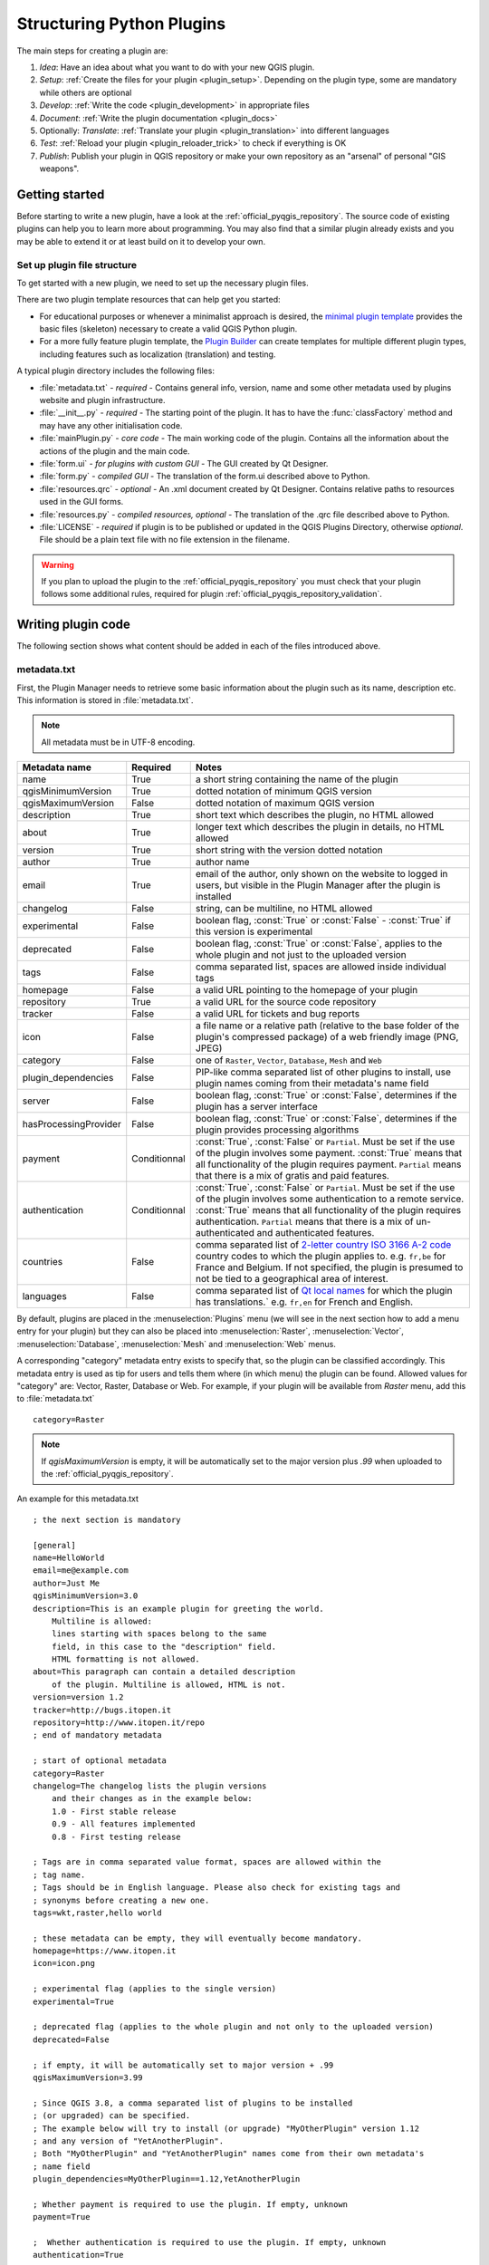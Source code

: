 .. index:: Plugins; Folder, Python; Developing plugins

.. _structuring_plugins:

**************************
Structuring Python Plugins
**************************

.. only:: html

   .. contents::
      :local:


The main steps for creating a plugin are:

#. *Idea*: Have an idea about what you want to do with your new QGIS plugin.
#. *Setup*: :ref:`Create the files for your plugin <plugin_setup>`. Depending on the plugin type,
   some are mandatory while others are optional
#. *Develop*: :ref:`Write the code <plugin_development>` in appropriate files
#. *Document*: :ref:`Write the plugin documentation <plugin_docs>`
#. Optionally: *Translate*: :ref:`Translate your plugin <plugin_translation>` into different languages
#. *Test*: :ref:`Reload your plugin <plugin_reloader_trick>` to check if
   everything is OK
#. *Publish*: Publish your plugin in QGIS repository or make your own
   repository as an "arsenal" of personal "GIS weapons".


.. index:: Plugins; Writing
.. _plugin_setup:

Getting started
===============

Before starting to write a new plugin, have a look at the 
:ref:`official_pyqgis_repository`.
The source code of existing plugins can help you to learn more about programming. 
You may also find that a similar plugin already exists and you may be able to 
extend it or at least build on it to develop your own.

.. _plugin_files_architecture:

Set up plugin file structure
----------------------------

To get started with a new plugin, we need to set up the necessary plugin files.

There are two plugin template resources that can help get you started:

* For educational purposes or whenever a minimalist approach is desired, the
  `minimal plugin template <https://github.com/wonder-sk/qgis-minimal-plugin>`_
  provides the basic files (skeleton) necessary to create a valid QGIS Python plugin.
* For a more fully feature plugin template, the 
  `Plugin Builder <https://plugins.qgis.org/plugins/pluginbuilder3/>`_ can create 
  templates for multiple different plugin types, including features such as 
  localization (translation) and testing. 

A typical plugin directory includes the following files:

* :file:`metadata.txt` - *required* - Contains general info, version, name and some other
  metadata used by plugins website and plugin infrastructure.  
* :file:`__init__.py` - *required* - The starting point of the plugin. It has to have the
  :func:`classFactory` method and may have any other initialisation code.
* :file:`mainPlugin.py` - *core code* - The main working code of the plugin. Contains all
  the information about the actions of the plugin and the main code.
* :file:`form.ui` - *for plugins with custom GUI* -  The GUI created by Qt Designer.
* :file:`form.py` - *compiled GUI* - The translation of the form.ui described above to Python.
* :file:`resources.qrc` - *optional* - An .xml document created by Qt Designer. Contains
  relative paths to resources used in the GUI forms.
* :file:`resources.py` - *compiled resources, optional* - The translation of the .qrc file 
  described above to Python.
* :file:`LICENSE` - *required* if plugin is to be published or updated in the 
  QGIS Plugins Directory, otherwise *optional*. File should be a plain text file 
  with no file extension in the filename.

.. warning::
    If you plan to upload the plugin to the :ref:`official_pyqgis_repository`
    you must check that your plugin follows some additional rules, required for
    plugin :ref:`official_pyqgis_repository_validation`.


.. index:: Plugins; Writing code
.. _plugin_development:

Writing plugin code
===================

The following section shows what content should be added in each of the
files introduced above.

.. index:: Plugins; Metadata, metadata.txt
.. _plugin_metadata:

metadata.txt
------------

First, the Plugin Manager needs to retrieve some basic information about the
plugin such as its name, description etc. This information is stored in :file:`metadata.txt`.

.. note::
   All metadata must be in UTF-8 encoding.

.. _plugin_metadata_table:

=====================  ============  =============================================================
Metadata name          Required      Notes
=====================  ============  =============================================================
name                   True          a short string  containing the name of the plugin
qgisMinimumVersion     True          dotted notation of minimum QGIS version
qgisMaximumVersion     False         dotted notation of maximum QGIS version
description            True          short text which describes the plugin, no HTML allowed
about                  True          longer text which describes the plugin in details, no HTML allowed
version                True          short string with the version dotted notation
author                 True          author name
email                  True          email of the author, only shown on the website to logged in users,
                                     but visible in the Plugin Manager after the plugin is installed
changelog              False         string, can be multiline, no HTML allowed
experimental           False         boolean flag, :const:`True` or :const:`False` -
                                     :const:`True` if this version is experimental
deprecated             False         boolean flag, :const:`True` or :const:`False`, applies to
                                     the whole plugin and not just to the uploaded version
tags                   False         comma separated list, spaces are allowed inside individual tags
homepage               False         a valid URL pointing to the homepage of your plugin
repository             True          a valid URL for the source code repository
tracker                False         a valid URL for tickets and bug reports
icon                   False         a file name or a relative path (relative to
                                     the base folder of the plugin's compressed
                                     package) of a web friendly image (PNG, JPEG)
category               False         one of ``Raster``, ``Vector``, ``Database``, ``Mesh`` and ``Web``
plugin_dependencies    False         PIP-like comma separated list of other plugins to install, use
                                     plugin names coming from their metadata's name field
server                 False         boolean flag, :const:`True` or :const:`False`, determines if
                                     the plugin has a server interface
hasProcessingProvider  False         boolean flag, :const:`True` or :const:`False`, determines if
                                     the plugin provides processing algorithms
payment                Conditionnal  :const:`True`, :const:`False` or ``Partial``. Must be set
                                     if the use of the plugin involves some payment. :const:`True` means
                                     that all functionality of the plugin requires payment.
                                     ``Partial`` means that there is a mix of gratis and paid
                                     features.
authentication         Conditionnal  :const:`True`, :const:`False` or ``Partial``. Must be set
                                     if the use of the plugin involves some authentication to a remote
                                     service. :const:`True` means
                                     that all functionality of the plugin requires authentication.
                                     ``Partial`` means that there is a mix of un-authenticated and
                                     authenticated features.
countries              False         comma separated list of `2-letter country ISO 3166 A-2 code <https://en.wikipedia.org/wiki/List_of_ISO_3166_country_codes>`__
                                     country codes to which the plugin applies to.
                                     e.g. ``fr,be`` for France and Belgium. If not specified, the
                                     plugin is presumed to not be tied to a geographical area of interest.
languages              False         comma separated list of `Qt local names <https://doc.qt.io/qt-5/qlocale.html#uiLanguages>`_
                                     for which the plugin has translations.`
                                     e.g. ``fr,en`` for French and English.
=====================  ============  =============================================================

By default, plugins are placed in the :menuselection:`Plugins` menu (we will see
in the next section how to add a menu entry for your plugin) but they can also
be placed into :menuselection:`Raster`, :menuselection:`Vector`,
:menuselection:`Database`, :menuselection:`Mesh` and :menuselection:`Web` menus.

A corresponding "category" metadata entry exists to specify that, so the plugin
can be classified accordingly. This metadata entry is used as tip for users and
tells them where (in which menu) the plugin can be found. Allowed values for
"category" are: Vector, Raster, Database or Web. For example, if your plugin
will be available from `Raster` menu, add this to :file:`metadata.txt`

::

  category=Raster

.. note::
   If `qgisMaximumVersion` is empty, it will be automatically set to the major
   version plus `.99` when uploaded to the :ref:`official_pyqgis_repository`.


An example for this metadata.txt

::

  ; the next section is mandatory

  [general]
  name=HelloWorld
  email=me@example.com
  author=Just Me
  qgisMinimumVersion=3.0
  description=This is an example plugin for greeting the world.
      Multiline is allowed:
      lines starting with spaces belong to the same
      field, in this case to the "description" field.
      HTML formatting is not allowed.
  about=This paragraph can contain a detailed description
      of the plugin. Multiline is allowed, HTML is not.
  version=version 1.2
  tracker=http://bugs.itopen.it
  repository=http://www.itopen.it/repo
  ; end of mandatory metadata

  ; start of optional metadata
  category=Raster
  changelog=The changelog lists the plugin versions
      and their changes as in the example below:
      1.0 - First stable release
      0.9 - All features implemented
      0.8 - First testing release

  ; Tags are in comma separated value format, spaces are allowed within the
  ; tag name.
  ; Tags should be in English language. Please also check for existing tags and
  ; synonyms before creating a new one.
  tags=wkt,raster,hello world

  ; these metadata can be empty, they will eventually become mandatory.
  homepage=https://www.itopen.it
  icon=icon.png

  ; experimental flag (applies to the single version)
  experimental=True

  ; deprecated flag (applies to the whole plugin and not only to the uploaded version)
  deprecated=False

  ; if empty, it will be automatically set to major version + .99
  qgisMaximumVersion=3.99

  ; Since QGIS 3.8, a comma separated list of plugins to be installed
  ; (or upgraded) can be specified.
  ; The example below will try to install (or upgrade) "MyOtherPlugin" version 1.12
  ; and any version of "YetAnotherPlugin".
  ; Both "MyOtherPlugin" and "YetAnotherPlugin" names come from their own metadata's
  ; name field
  plugin_dependencies=MyOtherPlugin==1.12,YetAnotherPlugin

  ; Whether payment is required to use the plugin. If empty, unknown
  payment=True

  ;  Whether authentication is required to use the plugin. If empty, unknown
  authentication=True

  ; Countries for which the plugin is of interest. If empty, unknown/all
  countries=be,fr

  ; Languages for which the plugin has translations. If empty, unknown.
  ; Having English is strongly recommended for wider audience.
  languages=en,fr

.. index:: Plugins; Initialisation

__init__.py
-----------

This file is required by Python's import system. Also, QGIS requires that this
file contains a :func:`classFactory()` function, which is called when the
plugin gets loaded into QGIS. It receives a reference to the instance of
:class:`QgisInterface <qgis.gui.QgisInterface>` and must return an object of your plugin's class from
the :file:`mainplugin.py` --- in our case it's called ``TestPlugin`` (see below).
This is how :file:`__init__.py` should look like

.. testcode:: plugins

  def classFactory(iface):
    from .mainPlugin import TestPlugin
    return TestPlugin(iface)

  # any other initialisation needed


mainPlugin.py
-------------

This is where the magic happens and this is how magic looks like:
(e.g. :file:`mainPlugin.py`)

.. code-block:: python

  from qgis.PyQt.QtGui import *
  from qgis.PyQt.QtWidgets import *

  # initialize Qt resources from file resources.py
  from . import resources

  class TestPlugin:

    def __init__(self, iface):
      # save reference to the QGIS interface
      self.iface = iface

    def initGui(self):
      # create action that will start plugin configuration
      self.action = QAction(QIcon("testplug:icon.png"),
                            "Test plugin",
                            self.iface.mainWindow())
      self.action.setObjectName("testAction")
      self.action.setWhatsThis("Configuration for test plugin")
      self.action.setStatusTip("This is status tip")
      self.action.triggered.connect(self.run)

      # add toolbar button and menu item
      self.iface.addToolBarIcon(self.action)
      self.iface.addPluginToMenu("&Test plugins", self.action)

      # connect to signal renderComplete which is emitted when canvas
      # rendering is done
      self.iface.mapCanvas().renderComplete.connect(self.renderTest)

    def unload(self):
      # remove the plugin menu item and icon
      self.iface.removePluginMenu("&Test plugins", self.action)
      self.iface.removeToolBarIcon(self.action)

      # disconnect form signal of the canvas
      self.iface.mapCanvas().renderComplete.disconnect(self.renderTest)

    def run(self):
      # create and show a configuration dialog or something similar
      print("TestPlugin: run called!")

    def renderTest(self, painter):
      # use painter for drawing to map canvas
      print("TestPlugin: renderTest called!")


The only plugin functions that must exist in the main plugin source file (e.g.
:file:`mainPlugin.py`) are:

* ``__init__`` which gives access to QGIS interface
* ``initGui()`` called when the plugin is loaded
* ``unload()`` called when the plugin is unloaded

In the above example, :meth:`addPluginToMenu() <qgis.gui.QgisInterface.addPluginToMenu>` is used.
This will add the corresponding menu action to the :menuselection:`Plugins`
menu. Alternative methods exist to add the action to a different menu. Here is
a list of those methods:

* :meth:`addPluginToRasterMenu() <qgis.gui.QgisInterface.addPluginToRasterMenu>`
* :meth:`addPluginToVectorMenu() <qgis.gui.QgisInterface.addPluginToVectorMenu>`
* :meth:`addPluginToDatabaseMenu() <qgis.gui.QgisInterface.addPluginToDatabaseMenu>`
* :meth:`addPluginToWebMenu() <qgis.gui.QgisInterface.addPluginToWebMenu>`

All of them have the same syntax as the
:meth:`addPluginToMenu() <qgis.gui.QgisInterface.addPluginToMenu>` method.

Adding your plugin menu to one of those predefined method is recommended to
keep consistency in how plugin entries are organized. However, you can add your
custom menu group directly to the menu bar, as the next example demonstrates:

.. testcode:: plugins

    def initGui(self):
        self.menu = QMenu(self.iface.mainWindow())
        self.menu.setObjectName("testMenu")
        self.menu.setTitle("MyMenu")

        self.action = QAction(QIcon("testplug:icon.png"),
                              "Test plugin",
                              self.iface.mainWindow())
        self.action.setObjectName("testAction")
        self.action.setWhatsThis("Configuration for test plugin")
        self.action.setStatusTip("This is status tip")
        self.action.triggered.connect(self.run)
        self.menu.addAction(self.action)

        menuBar = self.iface.mainWindow().menuBar()
        menuBar.insertMenu(self.iface.firstRightStandardMenu().menuAction(),
                           self.menu)

    def unload(self):
        self.menu.deleteLater()

Don't forget to set :class:`QAction` and :class:`QMenu` ``objectName`` to a name
specific to your plugin so that it can be customized.

While help and about actions can also be added to your custom menu,
a convenient place to make them available is in the 
QGIS main :menuselection:`Help --> Plugins` menu. This is done using the
:meth:`pluginHelpMenu() <qgis.gui.QgisInterface.pluginHelpMenu>` method.

.. testcode:: plugins

    def initGui(self):

        self.help_action = QAction(
            QIcon("testplug:icon.png"),
            self.tr("Test Plugin..."),
            self.iface.mainWindow()
        )
        # Add the action to the Help menu
        self.iface.pluginHelpMenu().addAction(self.help_action)

        self.help_action.triggered.connect(self.show_help)
        
    @staticmethod
    def show_help():
        """ Open the online help. """
        QDesktopServices.openUrl(QUrl('https://docs.qgis.org'))

    def unload(self):

        self.iface.pluginHelpMenu().removeAction(self.help_action)
        del self.help_action


When working on a real plugin it's wise to write the plugin in another
(working) directory and create a makefile which will generate UI + resource
files and install the plugin into your QGIS installation.


.. index:: Plugins; Documentation, Plugins; Implementing help
.. _plugin_docs:

Documenting plugins
===================

The documentation for the plugin can be written as HTML help files. The
:mod:`qgis.utils` module provides a function, :func:`showPluginHelp` which
will open the help file browser, in the same way as other QGIS help.

The :func:`showPluginHelp` function looks for help files in the same
directory as the calling module. It will look for, in turn,
:file:`index-ll_cc.html`, :file:`index-ll.html`, :file:`index-en.html`,
:file:`index-en_us.html` and :file:`index.html`, displaying whichever it finds
first. Here ``ll_cc`` is the QGIS locale. This allows multiple translations of
the documentation to be included with the plugin.

The :func:`showPluginHelp` function can also take parameters packageName,
which identifies a specific plugin for which the help will be displayed,
filename, which can replace "index" in the names of files being searched,
and section, which is the name of an html anchor tag in the document
on which the browser will be positioned.


.. index:: Plugins; Code snippets, Plugins; Translation
.. _plugin_translation:

Translating plugins
===================

With a few steps you can set up the environment for the plugin localization so
that depending on the locale settings of your computer the plugin will be loaded
in different languages.

Software requirements
---------------------

The easiest way to create and manage all the translation files is to install `Qt Linguist`_.
In a Debian-based GNU/Linux environment you can install it typing::

  sudo apt install qttools5-dev-tools


Files and directory
-------------------

When you create the plugin you will find the ``i18n`` folder within the main
plugin directory.

**All the translation files have to be within this directory.**

.pro file
.........

First you should create a ``.pro`` file, that is a *project* file that can be
managed by **Qt Linguist**.

In this ``.pro`` file you have to specify all the files and forms you want to
translate. This file is used to set up the localization files and variables.
A possible project file, matching the structure of our
:ref:`example plugin <plugin_files_architecture>`:

::

  FORMS = ../form.ui
  SOURCES = ../your_plugin.py
  TRANSLATIONS = your_plugin_it.ts

Your plugin might follow a more complex structure, and it might be distributed
across several files. If this is the case, keep in mind that ``pylupdate5``,
the program we use to read the ``.pro`` file and update the translatable string,
does not expand wild card characters, so you need to place every file explicitly
in the ``.pro`` file.
Your project file might then look like something like this:

::

  FORMS = ../ui/about.ui ../ui/feedback.ui \
          ../ui/main_dialog.ui
  SOURCES = ../your_plugin.py ../computation.py \
            ../utils.py

Furthermore, the ``your_plugin.py`` file is the file that *calls* all the menu
and sub-menus of your plugin in the QGIS toolbar and you want to translate them
all.

Finally with the *TRANSLATIONS* variable you can specify the translation
languages you want.

.. warning::

   Be sure to name the ``ts`` file like ``your_plugin_`` + ``language`` + ``.ts``
   otherwise the language loading will fail! Use the 2 letter shortcut for the
   language (**it** for Italian, **de** for German, etc...)

.ts file
........

Once you have created the ``.pro`` you are ready to generate the ``.ts`` file(s)
for the language(s) of your plugin.

Open a terminal, go to ``your_plugin/i18n`` directory and type::

  pylupdate5 your_plugin.pro

you should see the ``your_plugin_language.ts`` file(s).

Open the ``.ts`` file with **Qt Linguist** and start to translate.

.qm file
........

When you finish to translate your plugin (if some strings are not completed the
source language for those strings will be used) you have to create the ``.qm``
file (the compiled ``.ts`` file that will be used by QGIS).

Just open a terminal cd in ``your_plugin/i18n`` directory and type::

  lrelease your_plugin.ts

now, in the ``i18n`` directory you will see the ``your_plugin.qm`` file(s).

Translate using Makefile
-------------------------

Alternatively you can use the makefile to extract messages from python code and
Qt dialogs, if you created your plugin with Plugin Builder.
At the beginning of the Makefile there is a LOCALES variable::

	LOCALES = en

Add the abbreviation of the language to this variable, for example for
Hungarian language::

	LOCALES = en hu

Now you can generate or update the :file:`hu.ts` file (and the :file:`en.ts` too)
from the sources by::

	make transup

After this, you have updated ``.ts`` file for all languages set in the LOCALES
variable.
Use **Qt Linguist** to translate the program messages.
Finishing the translation the ``.qm`` files can be created by the transcompile::

	make transcompile

You have to distribute ``.ts`` files with your plugin.

Load the plugin
---------------

In order to see the translation of your plugin, open QGIS, change the
language (:menuselection:`Settings --> Options --> General`) and restart QGIS.

You should see your plugin in the correct language.

.. warning::

   If you change something in your plugin (new UIs, new menu, etc..) you have to
   **generate again** the update version of both ``.ts`` and ``.qm`` file, so run
   again the command of above.

Sharing your plugin
===================

QGIS is hosting hundreds of plugins in the plugin repository. Consider sharing
yours! It will extend the possibilities of QGIS and people will be able to learn
from your code. All hosted plugins can be found and installed from within QGIS
with the Plugin Manager.

Information and requirements are here: `plugins.qgis.org <https://plugins.qgis.org/>`_.


Tips and Tricks
===============

.. _plugin_reloader_trick:

Plugin Reloader
---------------

During development of your plugin you will frequently need to reload it in QGIS
for testing. This is very easy using the **Plugin Reloader** plugin. You can find it
with the :ref:`Plugin Manager <plugins>`.

Automate packaging, release and translation with qgis-plugin-ci
---------------------------------------------------------------

`qgis-plugin-ci`_ provides a command line interface
to perform automated packaging and deployment for QGIS plugins on your computer,
or using continuous integration
like `GitHub workflows`_ or `Gitlab-CI`_
as well as `Transifex`_ for translation.

It allows releasing, translating, publishing or generating an XML plugin repository file via CLI or in CI actions. 

Accessing Plugins
-----------------

You can access all the classes of installed plugins from within QGIS using python,
which can be handy for debugging purposes.

.. code-block:: python

	my_plugin = qgis.utils.plugins['My Plugin']

Log Messages
------------

Plugins have their own tab within the :ref:`log_message_panel`.


.. index:: Plugins; Resource file, resources.qrc

Resource File
-------------

Some plugins use resource files, for example :file:`resources.qrc` which define
resources for the GUI, such as icons:     

.. code-block:: xml

  <RCC>
    <qresource prefix="/plugins/testplug" >
       <file>icon.png</file>
    </qresource>
  </RCC>

It is good to use a prefix that will not collide with other plugins or any
parts of QGIS, otherwise you might get resources you did not want. Now you
just need to generate a Python file that will contain the resources. It's
done with :command:`pyrcc5` command:

::

  pyrcc5 -o resources.py resources.qrc

.. note::

    In Windows environments, attempting to run the :command:`pyrcc5` from
    Command Prompt or Powershell will probably result in the error "Windows
    cannot access the specified device, path, or file [...]".  The easiest
    solution is probably to use the OSGeo4W Shell but if you are comfortable
    modifying the PATH environment variable or specifiying the path to the
    executable explicitly you should be able to find it at
    :file:`<Your QGIS Install Directory>\\bin\\pyrcc5.exe`.

.. _Qt Linguist: https://doc.qt.io/qt-5/qtlinguist-index.html
.. _GitHub workflows: https://docs.github.com/en/actions/writing-workflows
.. _Gitlab-CI: https://docs.gitlab.com/ci/
.. _Transifex: https://www.transifex.com
.. _qgis-plugin-ci: https://opengisch.github.io/qgis-plugin-ci/

